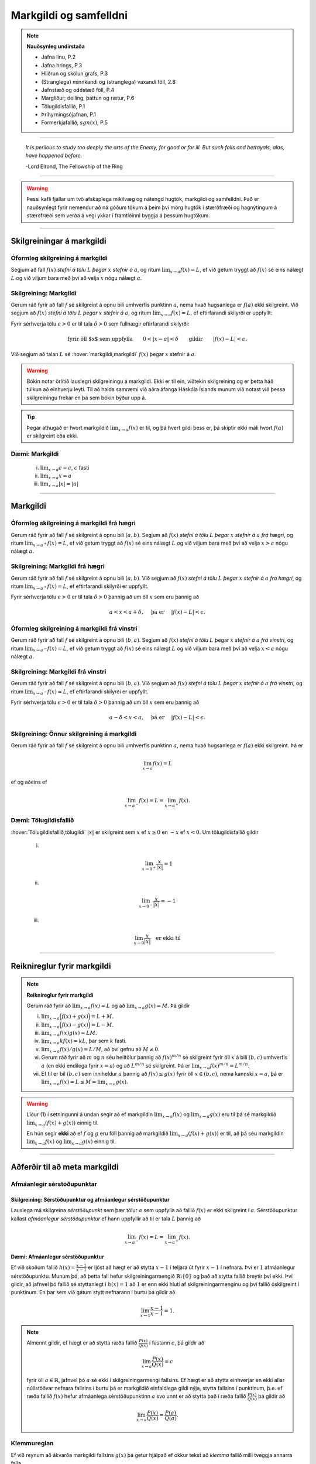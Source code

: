 Markgildi og samfelldni
=======================

.. note::
    **Nauðsynleg undirstaða**

    -  Jafna línu, P.2

    -  Jafna hrings, P.3

    -  Hliðrun og skölun grafs, P.3

    -  (Stranglega) minnkandi og (stranglega) vaxandi föll, 2.8

    -  Jafnstæð og oddstæð föll, P.4

    -  Margliður; deiling, þáttun og rætur, P.6

    -  Tölugildisfallið, P.1

    -  Þríhyrningsójafnan, P.1

    -  Formerkjafallið, :math:`sgn(x)`, P.5


---------

.. epigraph::

  *It is perilous to study too deeply the arts of the Enemy,
  for good or for ill. But such falls and betrayals, alas, have happened before.*

  \-Lord Elrond, The Fellowship of the Ring


---------

.. warning::
	Þessi kafli fjallar um tvö afskaplega mikilvæg og nátengd hugtök,
	markgildi og samfelldni. Það er nauðsynlegt fyrir nemendur að ná
	góðum tökum á þeim því mörg hugtök í stærðfræði og hagnýtingum á stærðfræði
	sem verða á vegi ykkar í framtíðinni byggja á þessum hugtökum.

--------

.. _markgildi:

Skilgreiningar á markgildi
--------------------------

Óformleg skilgreining á markgildi
~~~~~~~~~~~~~~~~~~~~~~~~~~~~~~~~~~

.. index::
    markgildi

Segjum að fall :math:`f(x)` *stefni á tölu* :math:`L` *þegar* :math:`x`
*stefnir á* :math:`a`, og ritum :math:`\lim_{x\rightarrow a} f(x)=L`, ef
við getum tryggt að :math:`f(x)` sé eins nálægt :math:`L` og við
viljum bara með því að velja :math:`x` nógu nálægt :math:`a`.

Skilgreining: Markgildi
~~~~~~~~~~~~~~~~~~~~~~~

Gerum ráð fyrir að fall :math:`f` sé skilgreint á opnu bili umhverfis
punktinn :math:`a`, nema hvað hugsanlega er :math:`f(a)` ekki
skilgreint. Við segjum að :math:`f(x)` *stefni á tölu* :math:`L` *þegar*
:math:`x` *stefnir á* :math:`a`, og ritum
:math:`\lim_{x\rightarrow a} f(x)=L`, ef eftirfarandi skilyrði er
uppfyllt:

Fyrir sérhverja tölu :math:`\epsilon>0` er til tala :math:`\delta>0`
sem fullnægir eftirfarandi skilyrði:

.. math:: \text{fyrir öll $x$ sem uppfylla} \qquad 0 < |x-a| < \delta \qquad \text{gildir} \qquad |f(x)-L| <\epsilon.

Við segjum að talan :math:`L` sé :hover:`markgildi,markgildi` :math:`f(x)` þegar
:math:`x` stefnir á :math:`a`.

.. ggb:: sYHVajyE
    :width: 700
    :height: 400
    :img: 01_markgildi.png
    :imgwidth: 12cm

.. warning::

  Bókin notar örlítið lauslegri skilgreiningu á markgildi. Ekki er til ein,
  viðtekin skilgreining og er þetta háð túlkun að einhverju leyti. Til að halda
  samræmi við aðra áfanga Háskóla Íslands munum við notast við þessa skilgreiningu
  frekar en þá sem bókin býður upp á.

.. tip::

    Þegar athugað er hvort markgildið :math:`\lim_{x\rightarrow a} f(x)` er
    til, og þá hvert gildi þess er, þá skiptir ekki máli hvort :math:`f(a)` er
    skilgreint eða ekki.

.. _daemi2.1:

Dæmi: Markgildi
~~~~~~~~~~~~~~~

  (i)   :math:`\lim_{x \to a} c = c`, :math:`c` fasti

  (ii)  :math:`\lim_{x \to a} x = a`

  (iii) :math:`\lim_{x \to a} |x| = |a|`

------

Markgildi
---------

.. index::
    markgildi; frá hægri

Óformleg skilgreining á markgildi frá hægri
~~~~~~~~~~~~~~~~~~~~~~~~~~~~~~~~~~~~~~~~~~~~

Gerum ráð fyrir að fall :math:`f` sé skilgreint á opnu bili
:math:`(a,b)`. Segjum að :math:`f(x)` *stefni á tölu* :math:`L` *þegar*
:math:`x` *stefnir á* :math:`a` *frá hægri*, og ritum
:math:`\lim_{x\rightarrow a^+} f(x)=L`, ef við getum tryggt að
:math:`f(x)` sé eins nálægt :math:`L` og við viljum bara með því að
velja :math:`x>a` nógu nálægt :math:`a`.

Skilgreining: Markgildi frá hægri
~~~~~~~~~~~~~~~~~~~~~~~~~~~~~~~~~

Gerum ráð fyrir að fall :math:`f` sé skilgreint á opnu bili
:math:`(a,b)`. Við segjum að :math:`f(x)` *stefni á tölu* :math:`L`
*þegar* :math:`x` *stefnir á* :math:`a` *frá hægri*, og ritum
:math:`\lim_{x\rightarrow a^+} f(x)=L`, ef eftirfarandi skilyrði er
uppfyllt.

Fyrir sérhverja tölu :math:`\epsilon>0` er til tala :math:`\delta>0`
þannig að um öll :math:`x` sem eru þannig að

.. math:: a<x<a+\delta,\quad \text{ þá er } \quad |f(x)-L| <\epsilon.

.. ggb:: nDwQJCG2
    :width: 600
    :height: 400
    :img: 02_markfrahaegri.png
    :imgwidth: 12cm


.. index::
    markgildi; frá vinstri

Óformleg skilgreining á markgildi frá vinstri
~~~~~~~~~~~~~~~~~~~~~~~~~~~~~~~~~~~~~~~~~~~~~

Gerum ráð fyrir að fall :math:`f` sé skilgreint á opnu bili
:math:`(b,a)`. Segjum að :math:`f(x)` *stefni á tölu* :math:`L` þegar
:math:`x` *stefnir á* :math:`a` *frá vinstri*, og ritum
:math:`\lim_{x\rightarrow a^-} f(x)=L`, ef við getum tryggt að
:math:`f(x)` sé eins nálægt :math:`L` og við viljum bara með því að
velja :math:`x<a` nógu nálægt :math:`a`.


Skilgreining: Markgildi frá vinstri
~~~~~~~~~~~~~~~~~~~~~~~~~~~~~~~~~~~

Gerum ráð fyrir að fall :math:`f` sé skilgreint á opnu bili
:math:`(b,a)`. Við segjum að :math:`f(x)` *stefni á tölu* :math:`L`
*þegar* :math:`x` *stefnir á* :math:`a` *frá vinstri*, og ritum
:math:`\lim_{x\rightarrow a^-} f(x)=L`, ef eftirfarandi skilyrði er
uppfyllt.

Fyrir sérhverja tölu :math:`\epsilon>0` er til tala :math:`\delta>0`
þannig að um öll :math:`x` sem eru þannig að

.. math:: a-\delta<x<a,\quad \text{ þá er } \quad |f(x)-L| <\epsilon.

.. ggb:: fV63g8mx
    :width: 600
    :height: 400
    :img: 03_markfravinstri.png
    :imgwidth: 12cm

.. _setning-hv_markgildi:

Skilgreining: Önnur skilgreining á markgildi
~~~~~~~~~~~~~~~~~~~~~~~~~~~~~~~~~~~~~~~~~~~~

Gerum ráð fyrir að fall :math:`f` sé skilgreint á opnu bili umhverfis
punktinn :math:`a`, nema hvað hugsanlega er :math:`f(a)` ekki
skilgreint. Þá er

.. math:: \lim_{x\rightarrow a} f(x)=L

ef og aðeins ef

.. math:: \lim_{x\rightarrow a^-} f(x)=L=\lim_{x\rightarrow a^+} f(x).

Dæmi: Tölugildisfallið
~~~~~~~~~~~~~~~~~~~~~~

:hover:`Tölugildisfallið,tölugildi` :math:`|x|` er skilgreint sem :math:`x`
ef :math:`x\geq 0` en :math:`-x` ef :math:`x<0`. Um tölugildisfallið gildir

    (i)

    .. math:: \lim_{x\to 0^+} \frac x{|x|} = 1

    (ii)

    .. math:: \lim_{x\to 0^-} \frac x{|x|} = -1

    (iii)

    .. math:: \lim_{x\to 0} \frac x{|x|} \quad \text{er ekki til}

.. image:: ./myndir/kafli02/02_daemi.png

------

Reiknireglur fyrir markgildi
----------------------------

.. _setning-markgildi:

.. note::

  **Reiknireglur fyrir markgildi**

  Gerum ráð fyrir að :math:`\lim_{x\rightarrow a}f(x)=L` og að
  :math:`\lim_{x\rightarrow a}g(x)=M`. Þá gildir

  (i)   :math:`\lim_{x\rightarrow a}\Big(f(x)+g(x)\Big)=L+M`.

  (ii)  :math:`\lim_{x\rightarrow a}\Big(f(x)-g(x)\Big)=L-M`.

  (iii) :math:`\lim_{x\rightarrow a}f(x)g(x)=LM`.

  (iv)  :math:`\lim_{x\rightarrow a}kf(x)=kL`, þar sem :math:`k` fasti.

  (v)   :math:`\lim_{x\rightarrow a}f(x)/g(x)=L/M`, að því gefnu að :math:`M\neq 0`.

  (vi)  Gerum ráð fyrir að :math:`m` og :math:`n` séu heiltölur þannig að
        :math:`f(x)^{m/n}` sé skilgreint fyrir öll :math:`x` á bili
        :math:`(b,c)` umhverfis :math:`a` (en ekki endilega fyrir
        :math:`x=a`) og að :math:`L^{m/n}` sé skilgreint. Þá er
        :math:`\lim_{x\rightarrow a}f(x)^{m/n}=L^{m/n}`.

  (vii) Ef til er bil :math:`(b,c)` sem inniheldur :math:`a` þannig að
        :math:`f(x)\leq g(x)` fyrir öll :math:`x\in (b,c)`, nema kannski
        :math:`x=a`, þá er
        :math:`\lim_{x\rightarrow a}f(x)=L\leq M=\lim_{x\rightarrow a}g(x)`.

.. warning::
    Liður (1) í setningunni á undan segir að ef markgildin
    :math:`\lim_{x\to a} f(x)` og :math:`\lim_{x\to a} g(x)` eru til þá sé
    markgildið :math:`\lim_{x\to a} (f(x)+g(x))` einnig til.

    En hún segir **ekki** að ef :math:`f` og :math:`g` eru föll þannig að
    markgildið :math:`\lim_{x\to a} (f(x)+g(x))` er til, að þá séu
    markgildin :math:`\lim_{x\to a} f(x)` og :math:`\lim_{x\to a} g(x)`
    einnig til.

------

Aðferðir til að meta markgildi
------------------------------

Afmáanlegir sérstöðupunktar
~~~~~~~~~~~~~~~~~~~~~~~~~~~

Skilgreining: Sérstöðupunktur og afmáanlegur sérstöðupunktur
^^^^^^^^^^^^^^^^^^^^^^^^^^^^^^^^^^^^^^^^^^^^^^^^^^^^^^^^^^^^

Lauslega má skilgreina *sérstöðupunkt* sem þær tölur :math:`a` sem uppfylla að
fallið :math:`f(x)` er ekki skilgreint í :math:`a`. Sérstöðupunktur
kallast *afmáanlegur sérstöðupunktur* ef hann uppfyllir að til er tala :math:`L`
þannig að

.. math:: \lim_{x \rightarrow a^-} f(x) = L = \lim_{x \rightarrow a^+} f(x).

.. image:: ./myndir/kafli02/PMA_afmaanlegur1.png
  :width: 75%
  :align: center

Dæmi: Afmáanlegur sérstöðupunktur
^^^^^^^^^^^^^^^^^^^^^^^^^^^^^^^^^

Ef við skoðum fallið :math:`h(x)=\frac{x-1}{x-1}` er ljóst að hægt er að stytta
:math:`x-1` í teljara út fyrir :math:`x-1` í nefnara. Því er :math:`1`
afmáanlegur sérstöðupunktu. Munum þó, að þetta fall
hefur skilgreiningarmengið :math:`\mathbb{R} \setminus \{0\}` og það að stytta
fallið breytir því ekki. Því gildir, að jafnvel þó fallið sé styttanlegt í
:math:`h(x)=1` að :math:`1` er enn ekki hluti af skilgreiningarmenginu og því
fallið óskilgreint í punktinum. En þar sem við gátum stytt nefnarann í burtu
þá gildir að

.. math:: \lim_{x \rightarrow 1} \frac{x-1}{x-1} = 1.

.. image:: ./myndir/kafli02/PMA_afmaanlegur.png
    :width: 75 %
    :align: center

.. note::
  Almennt gildir, ef hægt er að stytta ræða fallið :math:`\frac{P(x)}{Q(x)}` í
  fastann :math:`c`, þá gildir að

  .. math:: \lim_{x \rightarrow a} \frac{P(x)}{Q(x)} = c

  fyrir öll :math:`a \in \mathbb{R}`, jafnvel þó :math:`a` sé ekki í skilgreiningarmengi
  fallsins. Ef hægt er að stytta einhverjar en ekki allar núllstöðvar nefnara fallsins í burtu
  þá er markgildið einfaldlega gildi nýja, stytta fallsins í punktinum, þ.e.
  ef ræða fallið :math:`f(x)` hefur afmáanlega sérstöðupunktinn :math:`a` svo unnt
  er að stytta það í ræða fallið :math:`\frac{P(x)}{Q(x)}` þá gildir að

  .. math:: \lim_{x \rightarrow a} \frac{P(x)}{Q(x)} = \frac{P(a)}{Q(a)}.

.. index::
    klemmureglan

Klemmureglan
~~~~~~~~~~~~~

Ef við reynum að ákvarða markgildi fallsins :math:`g(x)` þá getur hjálpað ef
okkur tekst að *klemma* fallið milli tveggja annarra falla.

Setning: klemmureglan
^^^^^^^^^^^^^^^^^^^^^

Gerum ráð fyrir að :math:`f(x)\leq
g(x)\leq h(x)` fyrir öll :math:`x` á bili :math:`(b, c)` sem inniheldur
:math:`a`, nema kannski :math:`x=a`. Gerum enn fremur ráð fyrir að

.. math:: \lim_{x\rightarrow a}f(x)=\lim_{x\rightarrow a}h(x)=L.

Þá er :math:`\lim_{x\rightarrow a}g(x)=L`.

.. image:: ./myndir/kafli02/04_03_klemmuregla.png
 :align: center
 :width: 80%

Dæmi: Klemmureglan
^^^^^^^^^^^^^^^^^^

Við viljum reikna markgildið þegar

.. math:: \lim_{x \rightarrow 0} \frac{\sin(x)}{x}.

Athugum að bæði teljarinn og nefnarinn taka gildið 0 þegar við stingum inn
:math:`x=0` og :math:`\frac{0}{0}` er ekki skilgreint. Nú er vitað að fyrir
öll :math:`x \in \mathbb{R}` gildir að

.. math:: \sin(x) \leq x \leq \tan(x).

Auðvelt er að sannfæra sig um með þetta með einfaldri mynd af einingahringnum.

.. image:: ./myndir/kafli02/PMA_unitcircle.png
  :align: center
  :width: 75%

Við getum nú deilt í gegnum ójöfnuna með :math:`\sin(x)` til að fá

.. math:: 1 \leq \frac{x}{\sin(x)} \leq \frac{1}{\cos(x)}

þar sem við nýttum okkur að :math:`\tan(x)=\frac{\sin(x)}{\cos(x)}`.
Næst snúum við ójöfnunni við, með því að velta öllum brotunum, til að fá að

.. math:: \cos(x) \leq \frac{\sin(x)}{x} \leq 1.

Notum nú klemmuregluna til að ákvarða gildi :math:`\frac{\sin(x)}{x}` þar sem
það er klemmt á milli :math:`1` og :math:`\frac{1}{\cos(x)}`, því við sjáum að

.. math:: \lim_{x \rightarrow 0} 1 = 1

og

.. math:: \lim_{x \rightarrow 0} \cos(x) = \cos(0) = 1.

Þá segir klemmureglan að

.. math:: 1 \leq \lim_{x \rightarrow 0} \frac{\sin(x)}{x} \leq 1.

Aðeins ein tala uppfyllir að vera bæði stærri eða jöfn 1 og minni eða jöfn 1,
og það er talan 1. Því fæst að

.. math::  \lim_{x \rightarrow 0} \frac{\sin(x)}{x} = 1.

Margföldun með samoka
~~~~~~~~~~~~~~~~~~~~~

Í sumum tilfellum getur margföldun með samoka haft þau áhrif að núllstöð nefnarans
verður að afmáanlegum sérstöðupunkti í nýja, lengda brotinu.

Skilgreining: Samoki
^^^^^^^^^^^^^^^^^^^^

Samoki er myndaður þegar formerki er víxlað milli liðanna í tvíliðu. Þannig
er samoki tvíliðunnar :math:`x+y` til að mynda :math:`x-y` og samoki tvíliðunnar
:math:`\sqrt{x}-1` er :math:`\sqrt{x}+1`.

Dæmi: Samoki
^^^^^^^^^^^^

Við viljum meta

.. math:: \lim_{x \rightarrow -1} \frac{\sqrt{x+2}-1}{x+1}.

Lengjum brotið með samoka teljarans.

.. math:: =\lim_{x \rightarrow -1} \frac{\sqrt{x+2}-1}{x+1} \cdot \frac{\sqrt{x+2}+1}{\sqrt{x+2}+1} = \lim_{x \rightarrow -1} \frac{x+1}{(x+1)(\sqrt{x+2}+1)}.

Við getum nú stytt brotið, þar sem :math:`x+1` er sameiginlegur þáttur í bæði
teljara og nefnara. Fáum því

.. math:: =\lim_{x \rightarrow -1} \frac{1}{\sqrt{x+2}+1}.

Tökum eftir því að :math:`-1` er ekki lengur núllstöð nefnarans. Við getum því
sett :math:`-1` beint inn í fallið til að ákvarða markgildið.

.. math:: =\lim_{x \rightarrow -1} \frac{1}{\sqrt{x+2}+1} = \frac{1}{\sqrt{-1+2}+1} = \frac{1}{2}.

Einfalda flókið brot
~~~~~~~~~~~~~~~~~~~~

Stundum getur hjálpað að taka brot, sem er óþarflega flókið, og reyna að einfalda það.

Dæmi: Einfalda flókið brot
^^^^^^^^^^^^^^^^^^^^^^^^^^

Við viljum meta

.. math:: \lim_{x \rightarrow 1} \frac{\frac{1}{x+1}-\frac{1}{2}}{x-1}

Ef við stingum 1 inn fyrir :math:`x` fæst :math:`\frac{0}{0}`, sem er óskilgreint.
Við skulum einfalda brotið með því að lengja það með minnsta samnefnara brota
teljarans.


.. math:: =\lim_{x \rightarrow 1} \frac{\frac{1}{x+1}-\frac{1}{2}}{x-1} \cdot \frac{2(x+1)}{2(x+1)} = \lim_{x \rightarrow 1} \frac{-(x-1)}{2(x-1)(x+1)}.

Tökum eftir því að :math:`x-1` er sameiginlegur þáttur í teljara og nefnara og
við getum því stytt brotið.

.. math:: = \lim_{x \rightarrow 1} \frac{-1}{2(x+1)}.

Þar sem :math:`1` er ekki lengur núllstöð nefnarans, þá getum við metið markgildið
beint með því að stinga inn :math:`x=1`.

.. math:: =  \frac{-1}{2(1+1)} = - \frac{1}{4}.

------

Markgildi í óendanleikanum
--------------------------

Óformleg skilgreining á markgildnu :math:`\infty`
~~~~~~~~~~~~~~~~~~~~~~~~~~~~~~~~~~~~~~~~~~~~~~~~~

Ef fallið stefnir ekki á eina ákveðna tölu, heldur stefnir fallgildið á að verða annað hvort
óendanlega stórt eða óendanlega lítið (úr báðum áttum), segjum við að markgildið
sé :math:`\pm \infty`, þar sem :math:`+` er notað ef fallið stefnir á að
vera óendanlega stórt en :math:`-` ef það stefnir á að vera óendanlega lítið.

Skilgreining: Markgildið :math:`\infty`
~~~~~~~~~~~~~~~~~~~~~~~~~~~~~~~~~~~~~~~

Gerum ráð fyrir að fall :math:`f` sé skilgreint á opnu bili umhverfis
punktinn :math:`a`, nema hvað hugsanlega er :math:`f(a)` ekki
skilgreint. Við segjum að :math:`f(x)` *stefni á* :math:`\infty` *þegar*
:math:`x` *stefnir á* :math:`a`, og ritum
:math:`\lim_{x\rightarrow a} f(x)=\infty`, ef eftirfarandi skilyrði er
uppfyllt.

Fyrir sérhverja tölu :math:`B` er til tala :math:`\delta>0` þannig
að um öll :math:`x` sem eru þannig að

.. math::
        0 < |x-a| <\delta \quad  \text{ gildir að } \quad f(x) > B.

.. tip::

  Athugum sérstaklega að það sama verður að gilda fyrir báðar áttir. Ekki dugar að
  markgildið stefni á :math:`-\infty` úr annarri áttinni en :math:`+\infty` úr hinni.

.. tip::

  Stundum er :math:`+`-tákninu sleppt fyrir :math:`+\infty` og aðeins er skrifað
  :math:`\infty`. Þetta er í samræmi við tölur almennt, þar sem jákvæðar tölur
  eru formerkislausar en neikvæðar tölur ávallt táknaðar með :math:`-` fyrir framan.
  Munum þó jafnframt að :math:`\infty` er ekki tala og hegðar sér ekki eins og slík.
  Almennar reiknireglur gilda ekki þegar rætt er um óendanleikann.

.. tip::
  Sumir vilja gera greinarmun á þegar markgildið er einhver tala og þegar
  markgildið er :math:`\pm \infty`. Þá er fyrra tilfellið ýmist kallað *endanlegt markgildi*
  eða *eiginlegt markgildi* en það seinna ýmist *óendanlegt markgildi* eða
  *óeiginlegt markgildi*.

Mörg föll stefna á :math:`\pm \infty` í einhverjum punkti eða punktum. Það er t.a.m. algeng
hegðun hjá ræðum föllum sem hafa núllstöð í nefnara sem ekki er hægt að stytta út
(þ.e. það er ekki afmáanlegur sérstöðupunktur).

Dæmi: Markgildið :math:`\infty`
~~~~~~~~~~~~~~~~~~~~~~~~~~~~~~~~~

Lítum á fallið :math:`h(x)=\frac{1}{(x-2)^2}` og veltum því fyrir okkur hvað
gerist þegar við látum :math:`x \rightarrow 2`. Ef við skoðum hegðun fallsins
í kringum punktinn :math:`2` getum við séð að því meir sem við nálgumst punktinn,
úr báðum áttum, þeim mun stærra verður :math:`y`-gildið.

.. image:: ./myndir/kafli02/PMA_inf_lim.png
    :width: 75 %
    :align: center

Því er ljóst að

.. math:: \lim_{x \rightarrow 2} \frac{1}{(x-2)^2} = \infty.

Dæmi: Markgildið :math:`\infty`
~~~~~~~~~~~~~~~~~~~~~~~~~~~~~~~~~

Lítum á fallið :math:`h(x)=\frac{1}{x}` og veltum því fyrir okkur hvað
gerist þegar við látum :math:`x \rightarrow 0`. Ef við skoðum hegðun fallsins
í kringum punktinn :math:`0` getum við séð að ef við nálgumst punktinn frá hægri
þá stefnir :math:`y`-gildið á :math:`\infty` en ef við nálgumst puntkinn frá
vinstri þá stefnir :math:`y`-gildið á :math:`-\infty`, þ.e.

.. math:: \lim_{x \rightarrow 0^-} \frac{1}{x} = -\infty

og

.. math::  \lim_{x \rightarrow 0^+} \frac{1}{x} = \infty

.. image:: ./myndir/kafli02/PMA_lim_ekki_til.png
    :width: 75 %
    :align: center

Þar sem :math:`\lim_{x \rightarrow 0^-}  \neq \lim_{x \rightarrow 0^+}` er ljóst
að markgildið er ekki til.

.. figure:: ./myndir/kafli02/mean_girls.gif
    :width: 75 %
    :align: center

------

Markgildi þegar :math:`x` stefnir á óendanlegt
-----------------------------------------------

.. image:: ./myndir/kafli02/06_liminf.png
	:align: center
	:width: 50%

.. index::
    markgildi; þegar x stefnir á óendalegt


Óformleg skilgreining á markgildnu þegar :math:`x \to \infty`
~~~~~~~~~~~~~~~~~~~~~~~~~~~~~~~~~~~~~~~~~~~~~~~~~~~~~~~~~~~~~

Gerum ráð fyrir að fall :math:`f` sé skilgreint á bili
:math:`(a, \infty)`. Segjum að :math:`f(x)` *stefni á tölu* :math:`L`
*þegar* :math:`x` *stefnir á* :math:`\infty`, og ritum
:math:`\lim_{x\rightarrow \infty} f(x)=L`, ef við getum tryggt að
:math:`f(x)` sé eins nálægt :math:`L` og við viljum bara með því að
velja :math:`x` nógu stórt.

Skilgreining: Markgildi þegar :math:`x \to \infty`
~~~~~~~~~~~~~~~~~~~~~~~~~~~~~~~~~~~~~~~~~~~~~~~~~~


Gerum ráð fyrir að fall :math:`f` sé skilgreint á bili
:math:`(a,\infty)`. Við segjum að :math:`f(x)` *stefni á tölu* :math:`L`
*þegar* :math:`x` *stefnir á* :math:`\infty`, og ritum
:math:`\lim_{x\rightarrow \infty} f(x)=L`, ef eftirfarandi skilyrði er
uppfyllt:

Fyrir sérhverja tölu :math:`\epsilon>0` er til tala :math:`R`
þannig að um öll :math:`x>R` gildir að

.. math:: |f(x)-L|<\epsilon.

Óformleg skilgreining á markgildnu þegar :math:`x \to -\infty`
~~~~~~~~~~~~~~~~~~~~~~~~~~~~~~~~~~~~~~~~~~~~~~~~~~~~~~~~~~~~~~

Fyrir :math:`-\infty` er þetta gert með sama sniði.

Gerum ráð fyrir að fall :math:`f` sé skilgreint á bili
:math:`(-\infty, a)`. Segjum að :math:`f(x)` *stefni á tölu* :math:`L`
*þegar* :math:`x` *stefnir á* :math:`-\infty`, og ritum
:math:`\lim_{x\rightarrow -\infty} f(x)=L`, ef við getum tryggt að
:math:`f(x)` sé eins nálægt :math:`L` og við viljum bara með því að
velja :math:`x` sem nógu stóra neikvæða tölu.

Skilgreining: Markgildi þegar :math:`x \to -\infty`
~~~~~~~~~~~~~~~~~~~~~~~~~~~~~~~~~~~~~~~~~~~~~~~~~~~

Gerum ráð fyrir að fall :math:`f` sé skilgreint á bili
:math:`(-\infty,a)`. Við segjum að :math:`f(x)` *stefni á tölu*
:math:`L` *þegar* :math:`x` *stefnir á* :math:`-\infty`, og ritum
:math:`\lim_{x\rightarrow -\infty} f(x)=L`, ef eftirfarandi skilyrði er
uppfyllt:

Fyrir sérhverja tölu :math:`\epsilon>0` er til tala :math:`R`
þannig að um öll :math:`x<R` gildir að

.. math:: |f(x)-L|<\epsilon.

Dæmi: Markgildi þegar :math:`x \to -\infty`
~~~~~~~~~~~~~~~~~~~~~~~~~~~~~~~~~~~~~~~~~~~~

Lítum á veldisvísisfallið, þ.e. :math:`f(x)=e^x`. Við viljum met markgildið

.. math:: \lim_{x \rightarrow -\infty} e^x.

Samkvæmt því sem sagt var um vísisföll þá gildir að

.. math:: \lim_{x \rightarrow -\infty} e^x = 0.

Auðvelt er að sannfæra sig um þetta þegar litið er á graf veldisvísisfallsins.
Athugum að því minna sem :math:`x` verður, því minna verður :math:`f(x)` án þess
þó nokkurn tímann að snerta :math:`x`-ásinn.

.. image:: ./myndir/kafli02/PMA_exp.png
  :width: 75%
  :align: center

.. index::
    samfelldni
    samfelldni; í punkti

-------

.. _samfelldni:

Samfelldni
----------

Hér skilgreinum við og skoðum seinna grundvallarhugtakið í þessum kafla, sem er :hover:`samfelldni`.

.. index::
    innri punktur

Skilgreining: Innri punktur
~~~~~~~~~~~~~~~~~~~~~~~~~~~


Látum :math:`A\subseteq {{\mathbb  R}}` og :math:`x\in A`. Við segjum að
:math:`x` sé :hover:`innri punktur` :math:`A` ef :math:`A` inniheldur opið bil
umhverfis :math:`x`, það er að segja til er tala :math:`\delta>0` þannig
að :math:`(x-\delta, x+\delta)\subseteq A`.

Ef :math:`x` er ekki innri punktur :math:`A` og :math:`x\in A` þá segjum
við að :math:`x` sé :hover:`jaðarpunktur` :math:`A`.

Dæmi: Innri punktur
~~~~~~~~~~~~~~~~~~~

Fyrir bilið :math:`A` er punkturinn :math:`C` innri punktur en punkturinn
:math:`B` jaðarpunktur.

.. image:: ./myndir/kafli02/PMA_bil.png
 :align: center
 :width: 130%


.. index::
    samfelldni; í punkti

Skilgreining: Samfelldni í punkti
~~~~~~~~~~~~~~~~~~~~~~~~~~~~~~~~~

Látum :math:`f` vera fall og :math:`c` innri punkt skilgreiningarmengis
:math:`f`. Sagt er að :math:`f` sé *samfellt í punktinum* :math:`c` ef

.. math:: \lim_{x\rightarrow c}f(x)=f(c).

Setning
~~~~~~~

Látum :math:`f` og :math:`g` vera föll. Gerum ráð fyrir að :math:`c` sé
innri punktur skilgreiningarmengis beggja fallanna og að bæði föllin séu
samfelld í punktinum :math:`c`. Þá eru eftirfarandi föll samfelld í
:math:`c`:

(i)   :math:`f+g`

(ii)  :math:`f-g`

(iii) :math:`fg`

(iv)  :math:`kf`, þar sem :math:`k` er fasti

(v)   :math:`f/g`, ef :math:`g(c)\neq 0`

(vi)  :math:`\Big(f(x)\Big)^{1/n}`, að því gefnu að :math:`f(c)>0` ef
      :math:`n` er slétt tala og :math:`f(c)\neq 0` ef :math:`n<0`.

Þessi setning er bein afleiðing af :ref:`reiknireglum fyrir markgildi <setning-markgildi>`.

Setning: Samskeyting samfelldra falla
~~~~~~~~~~~~~~~~~~~~~~~~~~~~~~~~~~~~~

Látum :math:`g` vera fall sem er skilgreint á opnu bili umhverfis
:math:`c` og samfellt í :math:`c` og látum :math:`f` vera fall sem er
skilgreint á opnu bili umhverfis :math:`g(c)` og samfellt í
:math:`g(c)`. Þá er fallið :math:`f\circ g` skilgreint á opnu bili
umhverfis :math:`c` og er samfellt í :math:`c`.

.. tip::
    Ef fall er skilgreint með formúlu og skilgreingamengið er ekki tilgreint
    sérstaklega, þá er venjan að líta alla þá punkta þar sem formúlan gildir
    sem skilgreingarmengi fallsins


.. index::
    samfelldni, samfellt fall

.. _`skilgrsamfellt`:

Skilgreining: Samfellt fall
~~~~~~~~~~~~~~~~~~~~~~~~~~~

Við segjum að fall :math:`f` sé :hover:`samfellt,samfellt fall` ef það er samfellt í
sérhverjum punkti skilgreingarmengisins.

.. tip::

  Athugið að til að fall sé samfellt er einungis gerð krafa um að það sé samfellt
  í öllum innri punktum skilgreiningarmengi síns. Samkvæmt þessari skilgreiningu er fallið
  :math:`f(x)=\frac{1}{x}` með skilgreiningarmengið :math:`\mathbb{R} \setminus \{0\}`
  samfellt jafnvel þó það taki stökk í kringum :math:`x=0`
  einfaldlega af þeirri ástæðu að 0 er ekki í skilgreiningarmengi fallsins.

  .. image:: ./myndir/kafli02/PMA_1overx.png
	 :align: center
	 :width: 130%

.. warning::
  Bókin tekur aðeins annan pól í hæðina varðandi samfelldni ræðra falla (sbr. Ex. 2.29).
  Það er bein afleiðing af skilgreiningu þeirra á markgildi, sem er örlítði frábrugðin
  þeirri skilgreiningu sem við notum. Þetta er að vissu leyti túlkunaratriði.

Dæmi: Samfellt fall
~~~~~~~~~~~~~~~~~~~~

Eftirfarandi föll eru samfelld

(i)   margliður

(ii)  ræð föll

(iii) ræð veldi

(iv)  hornaföll; :math:`\sin`, :math:`\cos`, :math:`\tan`

(v)   tölugildisfallið :math:`|x|`

Að búa til samfelld föll
~~~~~~~~~~~~~~~~~~~~~~~~

Með því að nota föllin úr dæminu á undan sem efnivið þá getum við búið
til fjölda samfelldra fall með því að beita aðgerðunum úr Setningu 2.6.4
og Setningu 2.6.3.

.. index::
    samfelldni; frá hægri/vinstri

Fallið :math:`\cos(3x+5)` er samfellt. Margliðan :math:`g(x) =3x+5` og
:math:`f(x) = \cos(x)` eru samfelld föll og þá er samskeytingin
:math:`f\circ g(x) = \cos(3x+5)` einnig samfellt fall.

-------

Rifjum upp skilgreininguna á samfelldni.

.. note::

  **Skilgreining: Samfelldni**

  Látum :math:`f` vera fall og :math:`c` innri punkt skilgreiningarmengis
  :math:`f`. Sagt er að :math:`f` sé *samfellt í punktinum* :math:`c` ef

  .. math:: \lim_{x\rightarrow c}f(x)=f(c).

.. tip::

  Þessi skilgreining virkar aðeins fyrir innri punkta
  skilgreiningarsvæðisins. Þannig að ef ætlunin er að rannsaka samfelldni
  í jaðarpunktum þá gengur þessi skilgreining ekki. Hins vegar getum við
  útvíkkað skilgreininguna á samfelldni fyrir hægri og vinstri endapunkta
  bila með því að einskorða okkur við markgildi frá vinstri og hægri.

Skilgreining: Hægri/vinstri samfelldni
~~~~~~~~~~~~~~~~~~~~~~~~~~~~~~~~~~~~~~

(i)  Fall :math:`f` er *samfellt frá hægri í punkti* :math:`c` ef
     :math:`\lim_{x\rightarrow c^+}f(x)=f(c)`.

     Hér er gert ráð fyrir að fallið :math:`f` sé amk. skilgreint á
     bili :math:`[c, a)`.

(ii) Fall :math:`f` er *samfellt frá vinstri í punkti* :math:`c` ef
     :math:`\lim_{x\rightarrow c^-}f(x)=f(c)`.

     Hér er gert ráð fyrir að fallið :math:`f` sé amk. skilgreint á
     bili :math:`(a, c]`.

Uppfærum nú skilgreininguna á :ref:`samfelldu falli <skilgrsamfellt>`.

.. index::
    fall; samfellt

Skilgreining: Uppfærð skilgreining á samfelldu falli
~~~~~~~~~~~~~~~~~~~~~~~~~~~~~~~~~~~~~~~~~~~~~~~~~~~~

Gerum ráð fyrir að :math:`f` sé fall sem er skilgreint á mengi
:math:`A`, þar sem :math:`A` er sammengi endanlega margra bila. Við
segjum að fallið :math:`f` sé *samfellt* ef það er samfellt í öllum
innri punktum skilgreingarmengisins og ef það er samfellt frá
hægri/vinstri í jaðarpunktum skilgreingarmengisins, eftir því sem við á.

.. tip::
    Ef fall er samfellt á opnu bili :math:`(a,b)`, og ef :math:`a<c<d<b`, þá
    er fallið einnig samfellt á bilinu :math:`[c,d]`.

-------

Eiginleikar samfelldra falla
----------------------------

.. index::
    há- og lággildislögmálið

.. _`Há- og lággildislögmálið`:

Setninging: Há- og lággildislögmálið
~~~~~~~~~~~~~~~~~~~~~~~~~~~~~~~~~~~~

Látum :math:`f` vera samfellt fall skilgreint á **lokuðu takmörkuðu bili**
:math:`[a,b]`. Þá eru til tölur :math:`x_1` og :math:`x_2` í
:math:`[a,b]` þannig að fyrir allar tölur :math:`x` í :math:`[a,b]` er

.. math:: f(x_1)\leq f(x)\leq f(x_2).

Þetta þýðir að samfellt fall :math:`f` á lokuðu og takmörkuðu bili
:math:`[a,b]` tekur bæði hæsta og lægsta gildi á bilinu. Hæsta gildið er
þá :math:`f(x_2)` og lægsta gildið er :math:`f(x_1)`.

.. tip::
    Það er mögulegt að fallið taki há/lággildi sitt í fleiri en einum
    punkti.

.. index::
    milligildissetningin

Setning: Milligildissetningin
~~~~~~~~~~~~~~~~~~~~~~~~~~~~~

Látum :math:`f` vera samfellt fall skilgreint á lokuðu takmörkuðu bili
:math:`[a,b]`. Gerum ráð fyrir að :math:`s` sé tala sem liggur á milli
:math:`f(a)` og :math:`f(b)`. Þá er til tala :math:`c` sem liggur á
milli :math:`a` og :math:`b` þannig að :math:`f(c)=s`.

.. ggb:: zEQQcGcQ
    :width: 700
    :height: 400
    :img: 10_milligildissetn.png
    :imgwidth: 12cm

.. tip::
    Það er möguleiki að það séu fleiri en einn punktur á bilinu þar sem fallið tekur
    gildið :math:`s`.

Fylgisetning
~~~~~~~~~~~~

Ef :math:`P(x)=a_nx^n+a_{n-1}x^{n-1}+\cdots+a_1x+a_0` er margliða af
oddatölu stigi :math:`n`, þá er til rauntala :math:`c` þannig að :math:`P(c)=0`.
